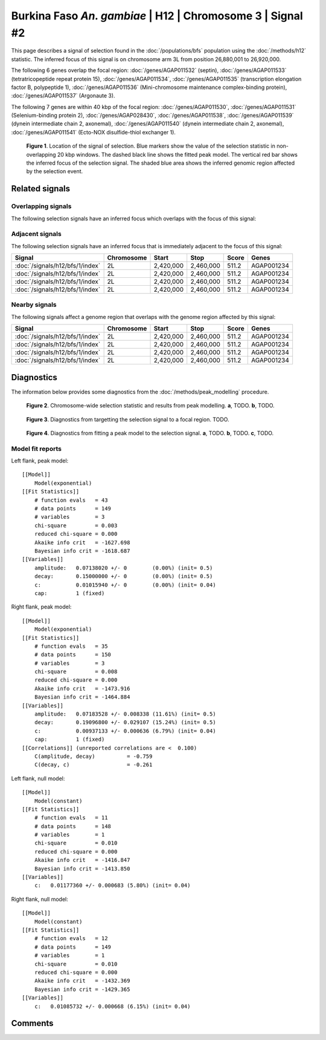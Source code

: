 
Burkina Faso *An. gambiae* | H12 | Chromosome 3 | Signal #2
================================================================================



This page describes a signal of selection found in the
:doc:`/populations/bfs` population using the
:doc:`/methods/h12` statistic.
The inferred focus of this signal is on chromosome arm 3L from
position 26,880,001 to 26,920,000.




The following 6 genes overlap the focal region: :doc:`/genes/AGAP011532` (septin),  :doc:`/genes/AGAP011533` (tetratricopeptide repeat protein 15),  :doc:`/genes/AGAP011534`,  :doc:`/genes/AGAP011535` (transcription elongation factor B, polypeptide 1),  :doc:`/genes/AGAP011536` (Mini-chromosome maintenance complex-binding protein),  :doc:`/genes/AGAP011537` (Argonaute 3).




The following 7 genes are within 40 kbp of the focal
region: :doc:`/genes/AGAP011530`,  :doc:`/genes/AGAP011531` (Selenium-binding protein 2),  :doc:`/genes/AGAP028430`,  :doc:`/genes/AGAP011538`,  :doc:`/genes/AGAP011539` (dynein intermediate chain 2, axonemal),  :doc:`/genes/AGAP011540` (dynein intermediate chain 2, axonemal),  :doc:`/genes/AGAP011541` (Ecto-NOX disulfide-thiol exchanger 1).


.. figure:: signal_location.png
    :alt: signal location

    **Figure 1**. Location of the signal of selection. Blue markers show the
    value of the selection statistic in non-overlapping 20 kbp windows. The
    dashed black line shows the fitted peak model. The vertical red bar shows
    the inferred focus of the selection signal. The shaded blue area shows the
    inferred genomic region affected by the selection event.

Related signals
---------------

Overlapping signals
~~~~~~~~~~~~~~~~~~~

The following selection signals have an inferred focus which overlaps with the
focus of this signal:

.. cssclass:: table-hover
.. csv-table::
    :widths: auto
    :header: Signal, Focus, Score

    

Adjacent signals
~~~~~~~~~~~~~~~~

The following selection signals have an inferred focus that is immediately
adjacent to the focus of this signal:

.. cssclass:: table-hover
.. csv-table::
    :header: Signal, Chromosome, Start, Stop, Score, Genes

    :doc:`/signals/h12/bfs/1/index`, 2L, "2,420,000", "2,460,000", 511.2, AGAP001234
    :doc:`/signals/h12/bfs/1/index`, 2L, "2,420,000", "2,460,000", 511.2, AGAP001234
    :doc:`/signals/h12/bfs/1/index`, 2L, "2,420,000", "2,460,000", 511.2, AGAP001234
    :doc:`/signals/h12/bfs/1/index`, 2L, "2,420,000", "2,460,000", 511.2, AGAP001234

Nearby signals
~~~~~~~~~~~~~~

The following signals affect a genome region that overlaps with the genome region
affected by this signal:

.. cssclass:: table-hover
.. csv-table::
    :header: Signal, Chromosome, Start, Stop, Score, Genes

    :doc:`/signals/h12/bfs/1/index`, 2L, "2,420,000", "2,460,000", 511.2, AGAP001234
    :doc:`/signals/h12/bfs/1/index`, 2L, "2,420,000", "2,460,000", 511.2, AGAP001234
    :doc:`/signals/h12/bfs/1/index`, 2L, "2,420,000", "2,460,000", 511.2, AGAP001234
    :doc:`/signals/h12/bfs/1/index`, 2L, "2,420,000", "2,460,000", 511.2, AGAP001234

Diagnostics
-----------

The information below provides some diagnostics from the
:doc:`/methods/peak_modelling` procedure.

.. figure:: signal_context.png

    **Figure 2**. Chromosome-wide selection statistic and results from peak
    modelling. **a**, TODO. **b**, TODO.

.. figure:: signal_targetting.png

    **Figure 3**. Diagnostics from targetting the selection signal to a focal
    region. TODO.

.. figure:: signal_fit.png

    **Figure 4**. Diagnostics from fitting a peak model to the selection signal.
    **a**, TODO. **b**, TODO. **c**, TODO.

Model fit reports
~~~~~~~~~~~~~~~~~

Left flank, peak model::

    [[Model]]
        Model(exponential)
    [[Fit Statistics]]
        # function evals   = 43
        # data points      = 149
        # variables        = 3
        chi-square         = 0.003
        reduced chi-square = 0.000
        Akaike info crit   = -1627.698
        Bayesian info crit = -1618.687
    [[Variables]]
        amplitude:   0.07138020 +/- 0        (0.00%) (init= 0.5)
        decay:       0.15000000 +/- 0        (0.00%) (init= 0.5)
        c:           0.01015940 +/- 0        (0.00%) (init= 0.04)
        cap:         1 (fixed)


Right flank, peak model::

    [[Model]]
        Model(exponential)
    [[Fit Statistics]]
        # function evals   = 35
        # data points      = 150
        # variables        = 3
        chi-square         = 0.008
        reduced chi-square = 0.000
        Akaike info crit   = -1473.916
        Bayesian info crit = -1464.884
    [[Variables]]
        amplitude:   0.07183528 +/- 0.008338 (11.61%) (init= 0.5)
        decay:       0.19096800 +/- 0.029107 (15.24%) (init= 0.5)
        c:           0.00937133 +/- 0.000636 (6.79%) (init= 0.04)
        cap:         1 (fixed)
    [[Correlations]] (unreported correlations are <  0.100)
        C(amplitude, decay)          = -0.759 
        C(decay, c)                  = -0.261 


Left flank, null model::

    [[Model]]
        Model(constant)
    [[Fit Statistics]]
        # function evals   = 11
        # data points      = 148
        # variables        = 1
        chi-square         = 0.010
        reduced chi-square = 0.000
        Akaike info crit   = -1416.847
        Bayesian info crit = -1413.850
    [[Variables]]
        c:   0.01177360 +/- 0.000683 (5.80%) (init= 0.04)


Right flank, null model::

    [[Model]]
        Model(constant)
    [[Fit Statistics]]
        # function evals   = 12
        # data points      = 149
        # variables        = 1
        chi-square         = 0.010
        reduced chi-square = 0.000
        Akaike info crit   = -1432.369
        Bayesian info crit = -1429.365
    [[Variables]]
        c:   0.01085732 +/- 0.000668 (6.15%) (init= 0.04)


Comments
--------

.. raw:: html

    <div id="disqus_thread"></div>
    <script>
    (function() { // DON'T EDIT BELOW THIS LINE
    var d = document, s = d.createElement('script');
    s.src = 'https://agam-selection-atlas.disqus.com/embed.js';
    s.setAttribute('data-timestamp', +new Date());
    (d.head || d.body).appendChild(s);
    })();
    </script>
    <noscript>Please enable JavaScript to view the <a href="https://disqus.com/?ref_noscript">comments powered by Disqus.</a></noscript>

